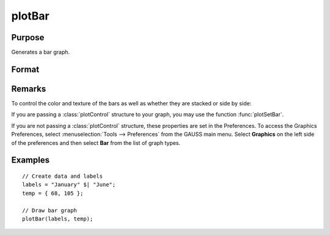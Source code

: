 
plotBar
==============================================

Purpose
----------------
Generates a bar graph.

Format
----------------
.. function:: plotBar([myPlot, ]labels, height) 

    :param myPlot: Optional argument, a :class:`plotControl` structure
    :type myPlot: struct

    :param labels: bar labels. If scalar 0, a sequence from 1 to ``rows(height)`` will be created.
    :type labels: Nx1 numeric vector or Nx1 string array 

    :param height: bar heights. *K* overlapping or side-by-side sets of *N* bars will be graphed.
    :type height: NxK numeric vector

Remarks
-------

To control the color and texture of the bars as well as whether they are
stacked or side by side:

If you are passing a :class:`plotControl` structure to your graph, you may use
the function :func:`plotSetBar`.

If you are not passing a :class:`plotControl` structure, these properties are set
in the Preferences. To access the Graphics Preferences, select
:menuselection:`Tools --> Preferences` from the GAUSS main menu. Select **Graphics** on
the left side of the preferences and then select **Bar** from the list
of graph types.

Examples
----------------

::

    // Create data and labels
    labels = "January" $| "June";
    temp = { 68, 105 };
    
    // Draw bar graph
    plotBar(labels, temp);

.. seealso:: Functions :func:`plotXY`, :func:`plotLogX`, :func:`plotHist`

